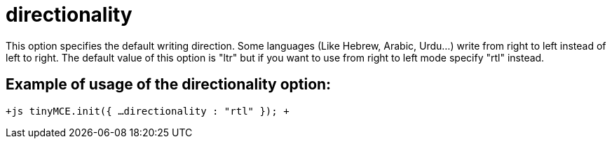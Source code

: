 :rootDir: ./../../
:partialsDir: {rootDir}partials/
= directionality

This option specifies the default writing direction. Some languages (Like Hebrew, Arabic, Urdu...) write from right to left instead of left to right. The default value of this option is "ltr" but if you want to use from right to left mode specify "rtl" instead.

[[example-of-usage-of-the-directionality-option]]
== Example of usage of the directionality option: 
anchor:exampleofusageofthedirectionalityoption[historical anchor]

`+js
tinyMCE.init({
  ...
  directionality : "rtl"
});
+`
